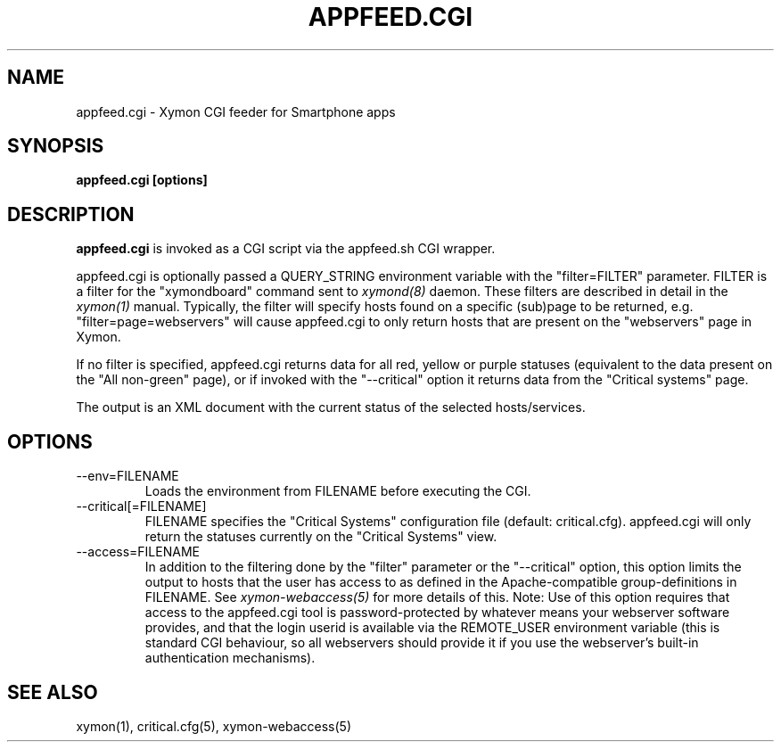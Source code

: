 .TH APPFEED.CGI 1 "Version 4.3.22-beta: 29 Oct 2015" "Xymon"
.SH NAME
appfeed.cgi \- Xymon CGI feeder for Smartphone apps
.SH SYNOPSIS
.B "appfeed.cgi [options]"

.SH DESCRIPTION
\fBappfeed.cgi\fR
is invoked as a CGI script via the appfeed.sh CGI wrapper.

appfeed.cgi is optionally passed a QUERY_STRING environment variable with the
"filter=FILTER" parameter. FILTER is a filter for the "xymondboard" command
sent to
.I xymond(8)
daemon. These filters are described in detail in the
.I xymon(1)
manual. Typically, the filter will specify hosts found on a specific (sub)page
to be returned, e.g. "filter=page=webservers" will cause appfeed.cgi to only 
return hosts that are present on the "webservers" page in Xymon.

If no filter is specified, appfeed.cgi returns data for all red, yellow or purple
statuses (equivalent to the data present on the "All non-green" page), or if invoked 
with the "\-\-critical" option it returns data from the "Critical systems" page.

The output is an XML document with the current status of the selected hosts/services.

.SH OPTIONS
.IP "\-\-env=FILENAME
Loads the environment from FILENAME before executing the CGI.

.IP "\-\-critical[=FILENAME]"
FILENAME specifies the "Critical Systems" configuration file (default: critical.cfg).
appfeed.cgi will only return the statuses currently on the "Critical Systems" view.

.IP "\-\-access=FILENAME"
In addition to the filtering done by the "filter" parameter or the "\-\-critical" option,
this option limits the output to hosts that the user has access to as defined in the
Apache-compatible group-definitions in FILENAME. See
.I xymon\-webaccess(5)
for more details of this.
.BR
Note: Use of this option requires that access to the appfeed.cgi tool is password-protected
by whatever means your webserver software provides, and that the login userid is available
via the REMOTE_USER environment variable (this is standard CGI behaviour, so all webservers
should provide it if you use the webserver's built-in authentication mechanisms).

.SH "SEE ALSO"
xymon(1), critical.cfg(5), xymon\-webaccess(5)

